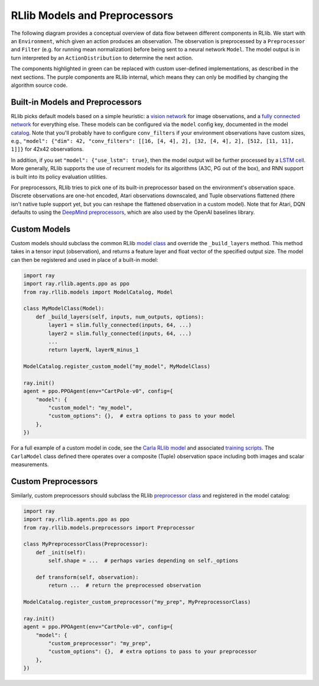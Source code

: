 RLlib Models and Preprocessors
==============================

The following diagram provides a conceptual overview of data flow between different components in RLlib. We start with an ``Environment``, which given an action produces an observation. The observation is preprocessed by a ``Preprocessor`` and ``Filter`` (e.g. for running mean normalization) before being sent to a neural network ``Model``. The model output is in turn interpreted by an ``ActionDistribution`` to determine the next action.

.. image:: rllib-components.svg

The components highlighted in green can be replaced with custom user-defined implementations, as described in the next sections. The purple components are RLlib internal, which means they can only be modified by changing the algorithm source code.


Built-in Models and Preprocessors
---------------------------------

RLlib picks default models based on a simple heuristic: a `vision network <https://github.com/ray-project/ray/blob/master/python/ray/rllib/models/visionnet.py>`__ for image observations, and a `fully connected network <https://github.com/ray-project/ray/blob/master/python/ray/rllib/models/fcnet.py>`__ for everything else. These models can be configured via the ``model`` config key, documented in the model `catalog <https://github.com/ray-project/ray/blob/master/python/ray/rllib/models/catalog.py>`__. Note that you'll probably have to configure ``conv_filters`` if your environment observations have custom sizes, e.g., ``"model": {"dim": 42, "conv_filters": [[16, [4, 4], 2], [32, [4, 4], 2], [512, [11, 11], 1]]}`` for 42x42 observations.

In addition, if you set ``"model": {"use_lstm": true}``, then the model output will be further processed by a `LSTM cell <https://github.com/ray-project/ray/blob/master/python/ray/rllib/models/lstm.py>`__. More generally, RLlib supports the use of recurrent models for its algorithms (A3C, PG out of the box), and RNN support is built into its policy evaluation utilities.

For preprocessors, RLlib tries to pick one of its built-in preprocessor based on the environment's observation space. Discrete observations are one-hot encoded, Atari observations downscaled, and Tuple observations flattened (there isn't native tuple support yet, but you can reshape the flattened observation in a custom model). Note that for Atari, DQN defaults to using the `DeepMind preprocessors <https://github.com/ray-project/ray/blob/master/python/ray/rllib/env/atari_wrappers.py>`__, which are also used by the OpenAI baselines library.


Custom Models
-------------

Custom models should subclass the common RLlib `model class <https://github.com/ray-project/ray/blob/master/python/ray/rllib/models/model.py>`__ and override the ``_build_layers`` method. This method takes in a tensor input (observation), and returns a feature layer and float vector of the specified output size. The model can then be registered and used in place of a built-in model:

.. code-block:: python

    import ray
    import ray.rllib.agents.ppo as ppo
    from ray.rllib.models import ModelCatalog, Model

    class MyModelClass(Model):
        def _build_layers(self, inputs, num_outputs, options):
            layer1 = slim.fully_connected(inputs, 64, ...)
            layer2 = slim.fully_connected(inputs, 64, ...)
            ...
            return layerN, layerN_minus_1

    ModelCatalog.register_custom_model("my_model", MyModelClass)

    ray.init()
    agent = ppo.PPOAgent(env="CartPole-v0", config={
        "model": {
            "custom_model": "my_model",
            "custom_options": {},  # extra options to pass to your model
        },
    })

For a full example of a custom model in code, see the `Carla RLlib model <https://github.com/ray-project/ray/blob/master/examples/carla/models.py>`__ and associated `training scripts <https://github.com/ray-project/ray/tree/master/examples/carla>`__. The ``CarlaModel`` class defined there operates over a composite (Tuple) observation space including both images and scalar measurements.

Custom Preprocessors
--------------------

Similarly, custom preprocessors should subclass the RLlib `preprocessor class <https://github.com/ray-project/ray/blob/master/python/ray/rllib/models/preprocessors.py>`__ and registered in the model catalog:

.. code-block:: python

    import ray
    import ray.rllib.agents.ppo as ppo
    from ray.rllib.models.preprocessors import Preprocessor

    class MyPreprocessorClass(Preprocessor):
        def _init(self):
            self.shape = ...  # perhaps varies depending on self._options 

        def transform(self, observation):
            return ...  # return the preprocessed observation

    ModelCatalog.register_custom_preprocessor("my_prep", MyPreprocessorClass)

    ray.init()
    agent = ppo.PPOAgent(env="CartPole-v0", config={
        "model": {
            "custom_preprocessor": "my_prep",
            "custom_options": {},  # extra options to pass to your preprocessor
        },
    })
